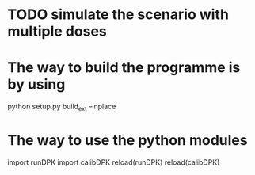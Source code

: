 * TODO simulate the scenario with multiple doses
* The way to build the programme is by using
  python setup.py build_ext --inplace
* The way to use the python modules
  import runDPK
  import calibDPK
  reload(runDPK)
  reload(calibDPK)


